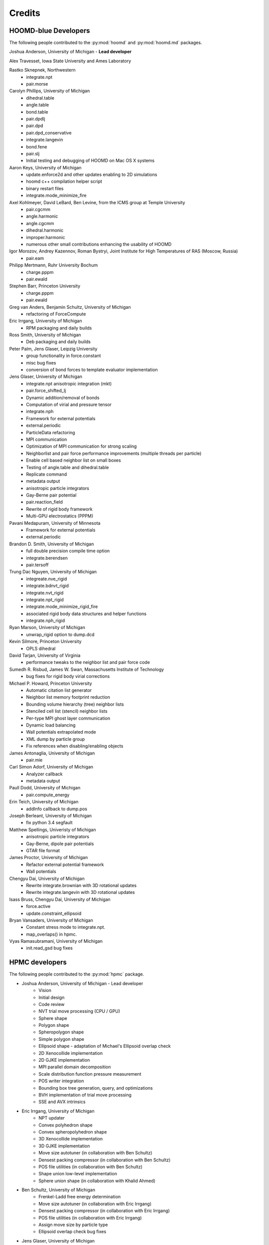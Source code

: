 Credits
=======

HOOMD-blue Developers
---------------------

The following people contributed to the :py:mod:`hoomd` and :py:mod:`hoomd.md` packages.

Joshua Anderson, University of Michigan - **Lead developer**

Alex Travesset, Iowa State University and Ames Laboratory

Rastko Sknepnek, Northwestern
 * integrate.npt
 * pair.morse

Carolyn Phillips, University of Michigan
 * dihedral.table
 * angle.table
 * bond.table
 * pair.dpdlj
 * pair.dpd
 * pair.dpd_conservative
 * integrate.langevin
 * bond.fene
 * pair.slj
 * Initial testing and debugging of HOOMD on Mac OS X systems

Aaron Keys, University of Michigan
  * update.enforce2d and other updates enabling to 2D simulations
  * hoomd c++ compilation helper script
  * binary restart files
  * integrate.mode_minimize_fire

Axel Kohlmeyer, David LeBard, Ben Levine, from the ICMS group at Temple University
  * pair.cgcmm
  * angle.harmonic
  * angle.cgcmm
  * dihedral.harmonic
  * improper.harmonic
  * numerous other small contributions enhancing the usability of HOOMD

Igor Morozov, Andrey Kazennov, Roman Bystryi, Joint Institute for High Temperatures of RAS (Moscow, Russia)
  * pair.eam

Philipp Mertmann, Ruhr University Bochum
 * charge.pppm
 * pair.ewald

Stephen Barr, Princeton University
 * charge.pppm
 * pair.ewald

Greg van Anders, Benjamin Schultz, University of Michigan
 * refactoring of ForceCompute

Eric Irrgang, University of Michigan
 * RPM packaging and daily builds

Ross Smith, University of Michigan
 * Deb packaging and daily builds

Peter Palm, Jens Glaser, Leipzig University
 * group functionality in force.constant
 * misc bug fixes
 * conversion of bond forces to template evaluator implementation

Jens Glaser, University of Michigan
 * integrate.npt anisotropic integration (mkt)
 * pair.force_shifted_lj
 * Dynamic addition/removal of bonds
 * Computation of virial and pressure tensor
 * integrate.nph
 * Framework for external potentials
 * external.periodic
 * ParticleData refactoring
 * MPI communication
 * Optimization of MPI communication for strong scaling
 * Neighborlist and pair force performance improvements (multiple threads per particle)
 * Enable cell based neighbor list on small boxes
 * Testing of angle.table and dihedral.table
 * Replicate command
 * metadata output
 * anisotropic particle integrators
 * Gay-Berne pair potential
 * pair.reaction_field
 * Rewrite of rigid body framework
 * Multi-GPU electrostatics (PPPM)

Pavani Medapuram, University of Minnesota
 * Framework for external potentials
 * external.periodic

Brandon D. Smith, University of Michigan
 * full double precision compile time option
 * integrate.berendsen
 * pair.tersoff

Trung Dac Nguyen, University of Michigan
 * integreate.nve_rigid
 * integrate.bdnvt_rigid
 * integrate.nvt_rigid
 * integrate.npt_rigid
 * integrate.mode_minimize_rigid_fire
 * associated rigid body data structures and helper functions
 * integrate.nph_rigid

Ryan Marson, University of Michigan
 * unwrap_rigid option to dump.dcd

Kevin Silmore, Princeton University
 * OPLS dihedral

David Tarjan, University of Virginia
 * performance tweaks to the neighbor list and pair force code

Sumedh R. Risbud, James W. Swan, Massachusetts Institute of Technology
 * bug fixes for rigid body virial corrections

Michael P. Howard, Princeton University
 * Automatic citation list generator
 * Neighbor list memory footprint reduction
 * Bounding volume hierarchy (tree) neighbor lists
 * Stenciled cell list (stencil) neighbor lists
 * Per-type MPI ghost layer communication
 * Dynamic load balancing
 * Wall potentials extrapolated mode
 * XML dump by particle group
 * Fix references when disabling/enabling objects

James Antonaglia, University of Michigan
 * pair.mie

Carl Simon Adorf, University of Michigan
 * Analyzer callback
 * metadata output

Paull Dodd, University of Michigan
 * pair.compute_energy

Erin Teich, University of Michigan
 * addInfo callback to dump.pos

Joseph Berleant, University of Michigan
 * fix python 3.4 segfault

Matthew Spellings, Univeristy of Michigan
 * anisotropic particle integrators
 * Gay-Berne, dipole pair potentials
 * GTAR file format

James Proctor, University of Michigan
 * Refactor external potential framework
 * Wall potentials

Chengyu Dai, University of Michigan
 * Rewrite integrate.brownian with 3D rotational updates
 * Rewrite integrate.langevin with 3D rotational updates

Isass Bruss, Chengyu Dai, University of Michigan
 * force.active
 * update.constraint_ellipsoid

Bryan Vansaders, University of Michigan
 * Constant stress mode to integrate.npt.
 * map_overlaps() in hpmc.

Vyas Ramasubramani, University of Michigan
 * init.read_gsd bug fixes

HPMC developers
---------------

The following people contributed to the :py:mod:`hpmc` package.

* Joshua Anderson, University of Michigan - Lead developer
    * Vision
    * Initial design
    * Code review
    * NVT trial move processing (CPU / GPU)
    * Sphere shape
    * Polygon shape
    * Spheropolygon shape
    * Simple polygon shape
    * Ellipsoid shape - adaptation of Michael's Ellipsoid overlap check
    * 2D Xenocollide implementation
    * 2D GJKE implementation
    * MPI parallel domain decomposition
    * Scale distribution function pressure measurement
    * POS writer integration
    * Bounding box tree generation, query, and optimizations
    * BVH implementation of trial move processing
    * SSE and AVX intrinsics

* Eric Irrgang, University of Michigan
    * NPT updater
    * Convex polyhedron shape
    * Convex spheropolyhedron shape
    * 3D Xenocollide implementation
    * 3D GJKE implementation
    * Move size autotuner (in collaboration with Ben Schultz)
    * Densest packing compressor (in collaboration with Ben Schultz)
    * POS file utilities (in collaboration with Ben Schultz)
    * Shape union low-level implementation
    * Sphere union shape (in collaboration with Khalid Ahmed)

* Ben Schultz, University of Michigan
    * Frenkel-Ladd free energy determination
    * Move size autotuner (in collaboration with Eric Irrgang)
    * Densest packing compressor (in collaboration with Eric Irrgang)
    * POS file utilities (in collaboration with Eric Irrgang)
    * Assign move size by particle type
    * Ellipsoid overlap check bug fixes

* Jens Glaser, University of Michigan
    * Patchy sphere shape
    * General polyhedron shape
    * BVH implementation for countOverlaps
    * Hybrid BVH/small box trial move processing
    * Helped port the Sphinx overlap check
    * Dynamic number of particle types support
    * Implicit depletants

* Eric Harper, University of Michigan
    * Misc bug fixes to move size by particle type feature
    * Initial code for MPI domain decomposition

* Khalid Ahmed, University of Michigan
    * Ported the Sphinx overlap check
    * Sphere union shape (in collaberation with Eric Irrgang)

* Elizabeth R Chen, University of Michigan
    * Developed the Sphinx overlap check

* Carl Simon Adorf, University of Michigan
    * meta data output

* Samanthule Nola, University of Michigan
    * Run time determination of max_verts

* Paul Dodd, Erin Teich, University of Michigan
    * External potential framework
    * Wall overlap checks
    * Lattice external potential

DEM developers
--------------

The following people contributed to the :py:mod:`dem` package.

* Matthew Spellings, University of Michigan - Lead developer
* Ryan Marson, University of Michigan

Source code
-----------

**HOOMD:** HOOMD-blue is a continuation of the HOOMD project (http://www.ameslab.gov/hoomd/). The code from the original project is used under the following license::

    Highly Optimized Object-Oriented Molecular Dynamics (HOOMD) Open
    Source Software License
    Copyright (c) 2008 Ames Laboratory Iowa State University
    All rights reserved.

    Redistribution and use of HOOMD, in source and binary forms, with or
    without modification, are permitted, provided that the following
    conditions are met:

    * Redistributions of source code must retain the above copyright notice,
    this list of conditions and the following disclaimer.

    * Redistributions in binary form must reproduce the above copyright
    notice, this list of conditions and the following disclaimer in the
    documentation and/or other materials provided with the distribution.

    * Neither the name of the copyright holder nor the names HOOMD's
    contributors may be used to endorse or promote products derived from this
    software without specific prior written permission.

    Disclaimer

    THIS SOFTWARE IS PROVIDED BY THE COPYRIGHT HOLDER AND
    CONTRIBUTORS ``AS IS''  AND ANY EXPRESS OR IMPLIED WARRANTIES,
    INCLUDING, BUT NOT LIMITED TO, THE IMPLIED WARRANTIES OF MERCHANTABILITY
    AND FITNESS FOR A PARTICULAR PURPOSE ARE DISCLAIMED.

    IN NO EVENT SHALL THE COPYRIGHT HOLDER OR CONTRIBUTORS  BE LIABLE
    FOR ANY DIRECT, INDIRECT, INCIDENTAL, SPECIAL, EXEMPLARY, OR
    CONSEQUENTIAL DAMAGES (INCLUDING, BUT NOT LIMITED TO, PROCUREMENT OF
    SUBSTITUTE GOODS OR SERVICES; LOSS OF USE, DATA, OR PROFITS; OR BUSINESS
    INTERRUPTION) HOWEVER CAUSED AND ON ANY THEORY OF LIABILITY, WHETHER IN
    CONTRACT, STRICT LIABILITY, OR TORT (INCLUDING NEGLIGENCE OR OTHERWISE)
    ARISING IN ANY WAY OUT OF THE USE OF THIS SOFTWARE, EVEN IF ADVISED OF
    THE POSSIBILITY OF SUCH DAMAGE.

**Sockets code** from VMD is used for the IMDInterface to VMD (http://www.ks.uiuc.edu/Research/vmd/) - Used under the UIUC Open Source License.

**Molfile plugin code** from VMD is used for generic file format reading and writing - Used under the UIUC Open Source License::

    University of Illinois Open Source License
    Copyright 2006 Theoretical and Computational Biophysics Group,
    All rights reserved.

    Developed by: Theoretical and Computational Biophysics Group
                  University of Illinois at Urbana-Champaign
                  http://www.ks.uiuc.edu/

    Permission is hereby granted, free of charge, to any person obtaining a copy of
    this software and associated documentation files (the Software), to deal with
    the Software without restriction, including without limitation the rights to
    use, copy, modify, merge, publish, distribute, sublicense, and/or sell copies
    of the Software, and to permit persons to whom the Software is furnished to
    do so, subject to the following conditions:

    Redistributions of source code must retain the above copyright notice,
    this list of conditions and the following disclaimers.

    Redistributions in binary form must reproduce the above copyright notice,
    this list of conditions and the following disclaimers in the documentation
    and/or other materials provided with the distribution.

    Neither the names of Theoretical and Computational Biophysics Group,
    University of Illinois at Urbana-Champaign, nor the names of its contributors
    may be used to endorse or promote products derived from this Software without
    specific prior written permission.

    THE SOFTWARE IS PROVIDED AS IS, WITHOUT WARRANTY OF ANY KIND, EXPRESS OR
    IMPLIED, INCLUDING BUT NOT LIMITED TO THE WARRANTIES OF MERCHANTABILITY,
    FITNESS FOR A PARTICULAR PURPOSE AND NONINFRINGEMENT.  IN NO EVENT SHALL
    THE CONTRIBUTORS OR COPYRIGHT HOLDERS BE LIABLE FOR ANY CLAIM, DAMAGES OR
    OTHER LIABILITY, WHETHER IN AN ACTION OF CONTRACT, TORT OR OTHERWISE,
    ARISING FROM, OUT OF OR IN CONNECTION WITH THE SOFTWARE OR THE USE OR
    OTHER DEALINGS WITH THE SOFTWARE.


**XML parsing** is performed with XML.c from http://www.applied-mathematics.net/tools/xmlParser.html - Used under the BSD License::

    Copyright (c) 2002, Frank Vanden Berghen<br>
    All rights reserved.<br>
    Redistribution and use in source and binary forms, with or without
    modification, are permitted provided that the following conditions are met:

     - Redistributions of source code must retain the above copyright
          notice, this list of conditions and the following disclaimer.
     - Redistributions in binary form must reproduce the above copyright
          notice, this list of conditions and the following disclaimer in the
          documentation and/or other materials provided with the distribution.
     - Neither the name of the Frank Vanden Berghen nor the
          names of its contributors may be used to endorse or promote products
          derived from this software without specific prior written permission.

    THIS SOFTWARE IS PROVIDED BY THE REGENTS AND CONTRIBUTORS ``AS IS'' AND ANY
    EXPRESS OR IMPLIED WARRANTIES, INCLUDING, BUT NOT LIMITED TO, THE IMPLIED
    WARRANTIES OF MERCHANTABILITY AND FITNESS FOR A PARTICULAR PURPOSE ARE
    DISCLAIMED. IN NO EVENT SHALL THE REGENTS AND CONTRIBUTORS BE LIABLE FOR ANY
    DIRECT, INDIRECT, INCIDENTAL, SPECIAL, EXEMPLARY, OR CONSEQUENTIAL DAMAGES
    (INCLUDING, BUT NOT LIMITED TO, PROCUREMENT OF SUBSTITUTE GOODS OR SERVICES;
    LOSS OF USE, DATA, OR PROFITS; OR BUSINESS INTERRUPTION) HOWEVER CAUSED AND
    ON ANY THEORY OF LIABILITY, WHETHER IN CONTRACT, STRICT LIABILITY, OR TORT
    INCLUDING NEGLIGENCE OR OTHERWISE) ARISING IN ANY WAY OUT OF THE USE OF THIS
    SOFTWARE, EVEN IF ADVISED OF THE POSSIBILITY OF SUCH DAMAGE.

**Saru** is used for random number generation - Used under the following license::

    Copyright (c) 2008 Steve Worley < m a t h g e e k@(my last name).com >

    Permission to use, copy, modify, and distribute this software for any
    purpose with or without fee is hereby granted, provided that the above
    copyright notice and this permission notice appear in all copies.

    THE SOFTWARE IS PROVIDED "AS IS" AND THE AUTHOR DISCLAIMS ALL WARRANTIES
    WITH REGARD TO THIS SOFTWARE INCLUDING ALL IMPLIED WARRANTIES OF
    MERCHANTABILITY AND FITNESS. IN NO EVENT SHALL THE AUTHOR BE LIABLE FOR
    ANY SPECIAL, DIRECT, INDIRECT, OR CONSEQUENTIAL DAMAGES OR ANY DAMAGES
    WHATSOEVER RESULTING FROM LOSS OF USE, DATA OR PROFITS, WHETHER IN AN
    ACTION OF CONTRACT, NEGLIGENCE OR OTHER TORTIOUS ACTION, ARISING OUT OF
    OR IN CONNECTION WITH THE USE OR PERFORMANCE OF THIS SOFTWARE.

Some **CUDA API headers** are included in the HOOMD-blue source code for code compatibility in CPU only biulds - Used under the following license::

    Copyright 1993-2008 NVIDIA Corporation.  All rights reserved.

    NOTICE TO USER:

    This source code is subject to NVIDIA ownership rights under U.S. and
    international Copyright laws.  Users and possessors of this source code
    are hereby granted a nonexclusive, royalty-free license to use this code
    in individual and commercial software.

    NVIDIA MAKES NO REPRESENTATION ABOUT THE SUITABILITY OF THIS SOURCE
    CODE FOR ANY PURPOSE.  IT IS PROVIDED "AS IS" WITHOUT EXPRESS OR
    IMPLIED WARRANTY OF ANY KIND.  NVIDIA DISCLAIMS ALL WARRANTIES WITH
    REGARD TO THIS SOURCE CODE, INCLUDING ALL IMPLIED WARRANTIES OF
    MERCHANTABILITY, NONINFRINGEMENT, AND FITNESS FOR A PARTICULAR PURPOSE.
    IN NO EVENT SHALL NVIDIA BE LIABLE FOR ANY SPECIAL, INDIRECT, INCIDENTAL,
    OR CONSEQUENTIAL DAMAGES, OR ANY DAMAGES WHATSOEVER RESULTING FROM LOSS
    OF USE, DATA OR PROFITS,  WHETHER IN AN ACTION OF CONTRACT, NEGLIGENCE
    OR OTHER TORTIOUS ACTION,  ARISING OUT OF OR IN CONNECTION WITH THE USE
    OR PERFORMANCE OF THIS SOURCE CODE.

    U.S. Government End Users.   This source code is a "commercial item" as
    that term is defined at  48 C.F.R. 2.101 (OCT 1995), consisting  of
    "commercial computer  software"  and "commercial computer software
    documentation" as such terms are  used in 48 C.F.R. 12.212 (SEPT 1995)
    and is provided to the U.S. Government only as a commercial end item.
    Consistent with 48 C.F.R.12.212 and 48 C.F.R. 227.7202-1 through
    227.7202-4 (JUNE 1995), all U.S. Government End Users acquire the
    source code with only those rights set forth herein.

    Any use of this source code in individual and commercial software must
    include, in the user documentation and internal comments to the code,
    the above Disclaimer and U.S. Government End Users Notice.

FFTs on the CPU reference implementation of PPPM are performed using **kissFFT** from http://sourceforge.net/projects/kissfft/,
used under the following license::

    Copyright (c) 2003-2010 Mark Borgerding

    All rights reserved.

    Redistribution and use in source and binary forms, with or without modification,
    are permitted provided that the following conditions are met:

    * Redistributions of source code must retain the above copyright notice, this
    list of conditions and the following disclaimer.

    * Redistributions in binary form must reproduce the above copyright notice, this
    list of conditions and the following disclaimer in the documentation and/or
    other materials provided with the distribution.

    * Neither the author nor the names of any contributors may be used to endorse or
    promote products derived from this software without specific prior written
    permission.

    THIS SOFTWARE IS PROVIDED BY THE COPYRIGHT HOLDERS AND CONTRIBUTORS "AS IS" AND
    ANY EXPRESS OR IMPLIED WARRANTIES, INCLUDING, BUT NOT LIMITED TO, THE IMPLIED
    WARRANTIES OF MERCHANTABILITY AND FITNESS FOR A PARTICULAR PURPOSE ARE
    DISCLAIMED. IN NO EVENT SHALL THE COPYRIGHT OWNER OR CONTRIBUTORS BE LIABLE FOR
    ANY DIRECT, INDIRECT, INCIDENTAL, SPECIAL, EXEMPLARY, OR CONSEQUENTIAL DAMAGES
    (INCLUDING, BUT NOT LIMITED TO, PROCUREMENT OF SUBSTITUTE GOODS OR SERVICES;
    LOSS OF USE, DATA, OR PROFITS; OR BUSINESS INTERRUPTION) HOWEVER CAUSED AND ON
    ANY THEORY OF LIABILITY, WHETHER IN CONTRACT, STRICT LIABILITY, OR TORT
    (INCLUDING NEGLIGENCE OR OTHERWISE) ARISING IN ANY WAY OUT OF THE USE OF THIS
    SOFTWARE, EVEN IF ADVISED OF THE POSSIBILITY OF SUCH DAMAGE.

ModernGPU source code is embedded in HOOMD's package and is used for various tasks: http://nvlabs.github.io/moderngpu/::

    Copyright (c) 2013, NVIDIA CORPORATION.  All rights reserved.
    Redistribution and use in source and binary forms, with or without
    modification, are permitted provided that the following conditions are met:

        * Redistributions of source code must retain the above copyright
        notice, this list of conditions and the following disclaimer.
        * Redistributions in binary form must reproduce the above copyright
        notice, this list of conditions and the following disclaimer in the
        documentation and/or other materials provided with the distribution.
        * Neither the name of the NVIDIA CORPORATION nor the
        names of its contributors may be used to endorse or promote products
        derived from this software without specific prior written permission.

    THIS SOFTWARE IS PROVIDED BY THE COPYRIGHT HOLDERS AND CONTRIBUTORS "AS IS"
    AND ANY EXPRESS OR IMPLIED WARRANTIES, INCLUDING, BUT NOT LIMITED TO, THE
    IMPLIED WARRANTIES OF MERCHANTABILITY AND FITNESS FOR A PARTICULAR PURPOSE
    ARE DISCLAIMED. IN NO EVENT SHALL NVIDIA CORPORATION BE LIABLE FOR ANY
    DIRECT, INDIRECT, INCIDENTAL, SPECIAL, EXEMPLARY, OR CONSEQUENTIAL DAMAGES
    (INCLUDING, BUT NOT LIMITED TO, PROCUREMENT OF SUBSTITUTE GOODS OR SERVICES;
    LOSS OF USE, DATA, OR PROFITS; OR BUSINESS INTERRUPTION) HOWEVER CAUSED AND
    ON ANY THEORY OF LIABILITY, WHETHER IN CONTRACT, STRICT LIABILITY, OR TORT
    (INCLUDING NEGLIGENCE OR OTHERWISE) ARISING IN ANY WAY OUT OF THE USE OF THIS
    SOFTWARE, EVEN IF ADVISED OF THE POSSIBILITY OF SUCH DAMAGE.

num_util is embedded in HOOMD's package::

    Copyright 2006  Phil Austin (http://www.eos.ubc.ca/personal/paustin)
    Distributed under the Boost Software License, Version 1.0. (See
    accompanying file LICENSE_1_0.txt or copy at
    http://www.boost.org/LICENSE_1_0.txt)
    \endverbatim

CUB 1.4.1 source code is embedded in HOOMD's package and is used for various tasks: http://nvlabs.github.io/cub/::

    Copyright (c) 2011, Duane Merrill.  All rights reserved.
    Copyright (c) 2011-2015, NVIDIA CORPORATION.  All rights reserved.

    Redistribution and use in source and binary forms, with or without
    modification, are permitted provided that the following conditions are met:
        * Redistributions of source code must retain the above copyright
          notice, this list of conditions and the following disclaimer.
        * Redistributions in binary form must reproduce the above copyright
          notice, this list of conditions and the following disclaimer in the
          documentation and/or other materials provided with the distribution.
        * Neither the name of the NVIDIA CORPORATION nor the
          names of its contributors may be used to endorse or promote products
          derived from this software without specific prior written permission.

    THIS SOFTWARE IS PROVIDED BY THE COPYRIGHT HOLDERS AND CONTRIBUTORS "AS IS" AND
    ANY EXPRESS OR IMPLIED WARRANTIES, INCLUDING, BUT NOT LIMITED TO, THE IMPLIED
    WARRANTIES OF MERCHANTABILITY AND FITNESS FOR A PARTICULAR PURPOSE ARE
    DISCLAIMED. IN NO EVENT SHALL NVIDIA CORPORATION BE LIABLE FOR ANY
    DIRECT, INDIRECT, INCIDENTAL, SPECIAL, EXEMPLARY, OR CONSEQUENTIAL DAMAGES
    (INCLUDING, BUT NOT LIMITED TO, PROCUREMENT OF SUBSTITUTE GOODS OR SERVICES;
    LOSS OF USE, DATA, OR PROFITS; OR BUSINESS INTERRUPTION) HOWEVER CAUSED AND
    ON ANY THEORY OF LIABILITY, WHETHER IN CONTRACT, STRICT LIABILITY, OR TORT
    (INCLUDING NEGLIGENCE OR OTHERWISE) ARISING IN ANY WAY OUT OF THE USE OF THIS
    SOFTWARE, EVEN IF ADVISED OF THE POSSIBILITY OF SUCH DAMAGE.

Eigen 3.2.5 (http://eigen.tuxfamily.org/) is embedded in HOOMD's package and is made available under the
Mozilla Public License v.2.0 (http://mozilla.org/MPL/2.0/). Its linear algebra routines are used for dynamic load balancing. Source code is available through the [downloads](http://glotzerlab.engin.umich.edu/hoomd-blue/download.html).

A constrained least-squares problem is solved for dynamic load balancing using **BVLSSolver**, which is embedded
in HOOMD's package and is made available under the following license::

    Copyright (c) 2015, Michael P. Howard. All rights reserved.

    Redistribution and use in source and binary forms, with or without
    modification, are permitted provided that the following conditions are met:
        1. Redistributions of source code must retain the above copyright
           notice, this list of conditions and the following disclaimer.

        2. Redistributions in binary form must reproduce the above copyright
           notice, this list of conditions and the following disclaimer in the
           documentation and/or other materials provided with the distribution.

        3. Neither the name of the copyright holder nor the names of its
           contributors may be used to endorse or promote products derived from
           this software without specific prior written permission.

    THIS SOFTWARE IS PROVIDED BY THE COPYRIGHT HOLDERS AND CONTRIBUTORS "AS IS" AND
    ANY EXPRESS OR IMPLIED WARRANTIES, INCLUDING, BUT NOT LIMITED TO, THE IMPLIED
    WARRANTIES OF MERCHANTABILITY AND FITNESS FOR A PARTICULAR PURPOSE ARE DISCLAIMED.
    IN NO EVENT SHALL THE COPYRIGHT HOLDER OR CONTRIBUTORS BE LIABLE FOR ANY DIRECT,
    INDIRECT, INCIDENTAL, SPECIAL, EXEMPLARY, OR CONSEQUENTIAL DAMAGES (INCLUDING,
    BUT NOT LIMITED TO, PROCUREMENT OF SUBSTITUTE GOODS OR SERVICES; LOSS OF USE, DATA,
    OR PROFITS; OR BUSINESS INTERRUPTION) HOWEVER CAUSED AND ON ANY THEORY OF LIABILITY,
    WHETHER IN CONTRACT, STRICT LIABILITY, OR TORT (INCLUDING NEGLIGENCE OR OTHERWISE)
    ARISING IN ANY WAY OUT OF THE USE OF THIS SOFTWARE, EVEN IF ADVISED OF THE POSSIBILITY
    OF SUCH DAMAGE.

libgetar is used to read and write GTAR files. Used under the MIT license::

    Copyright (c) 2014-2016 The Regents of the University of Michigan

    Permission is hereby granted, free of charge, to any person obtaining a copy
    of this software and associated documentation files (the "Software"), to deal
    in the Software without restriction, including without limitation the rights
    to use, copy, modify, merge, publish, distribute, sublicense, and/or sell
    copies of the Software, and to permit persons to whom the Software is
    furnished to do so, subject to the following conditions:

    The above copyright notice and this permission notice shall be included in all
    copies or substantial portions of the Software.

    THE SOFTWARE IS PROVIDED "AS IS", WITHOUT WARRANTY OF ANY KIND, EXPRESS OR
    IMPLIED, INCLUDING BUT NOT LIMITED TO THE WARRANTIES OF MERCHANTABILITY,
    FITNESS FOR A PARTICULAR PURPOSE AND NONINFRINGEMENT. IN NO EVENT SHALL THE
    AUTHORS OR COPYRIGHT HOLDERS BE LIABLE FOR ANY CLAIM, DAMAGES OR OTHER
    LIABILITY, WHETHER IN AN ACTION OF CONTRACT, TORT OR OTHERWISE, ARISING FROM,
    OUT OF OR IN CONNECTION WITH THE SOFTWARE OR THE USE OR OTHER DEALINGS IN THE
    SOFTWARE.

Libraries
---------

HOOMD-blue links to the following libraries:

 * boost - Used under the Boost Software License, Version 1.0 (http://www.boost.org/LICENSE_1_0.txt)
 * python - Used under the Python license (http://www.python.org/psf/license/)
 * cuFFT - Used under the NVIDIA CUDA toolkit license (http://docs.nvidia.com/cuda/eula/index.html)
